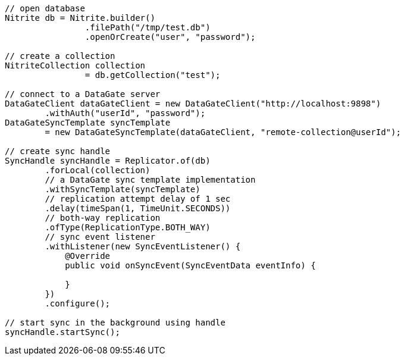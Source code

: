 [source,java]
--
// open database
Nitrite db = Nitrite.builder()
                .filePath("/tmp/test.db")
                .openOrCreate("user", "password");

// create a collection
NitriteCollection collection
                = db.getCollection("test");

// connect to a DataGate server
DataGateClient dataGateClient = new DataGateClient("http://localhost:9898")
        .withAuth("userId", "password");
DataGateSyncTemplate syncTemplate
        = new DataGateSyncTemplate(dataGateClient, "remote-collection@userId");

// create sync handle
SyncHandle syncHandle = Replicator.of(db)
        .forLocal(collection)
        // a DataGate sync template implementation
        .withSyncTemplate(syncTemplate)
        // replication attempt delay of 1 sec
        .delay(timeSpan(1, TimeUnit.SECONDS))
        // both-way replication
        .ofType(ReplicationType.BOTH_WAY)
        // sync event listener
        .withListener(new SyncEventListener() {
            @Override
            public void onSyncEvent(SyncEventData eventInfo) {

            }
        })
        .configure();

// start sync in the background using handle
syncHandle.startSync();
--